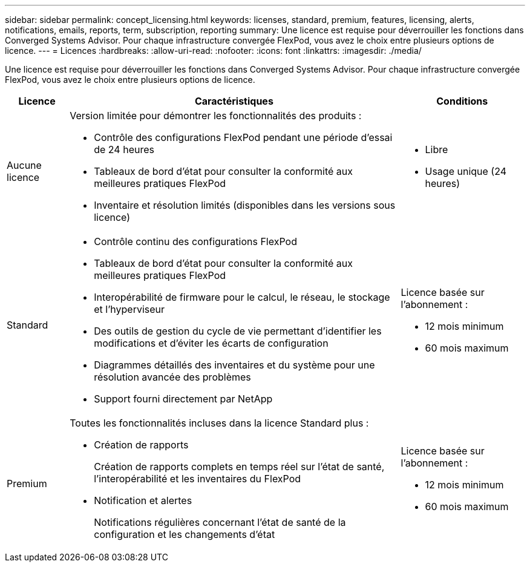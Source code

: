 ---
sidebar: sidebar 
permalink: concept_licensing.html 
keywords: licenses, standard, premium, features, licensing, alerts, notifications, emails, reports, term, subscription, reporting 
summary: Une licence est requise pour déverrouiller les fonctions dans Converged Systems Advisor. Pour chaque infrastructure convergée FlexPod, vous avez le choix entre plusieurs options de licence. 
---
= Licences
:hardbreaks:
:allow-uri-read: 
:nofooter: 
:icons: font
:linkattrs: 
:imagesdir: ./media/


[role="lead"]
Une licence est requise pour déverrouiller les fonctions dans Converged Systems Advisor. Pour chaque infrastructure convergée FlexPod, vous avez le choix entre plusieurs options de licence.

[cols="12,64,24"]
|===
| Licence | Caractéristiques | Conditions 


| Aucune licence  a| 
Version limitée pour démontrer les fonctionnalités des produits :

* Contrôle des configurations FlexPod pendant une période d'essai de 24 heures
* Tableaux de bord d'état pour consulter la conformité aux meilleures pratiques FlexPod
* Inventaire et résolution limités (disponibles dans les versions sous licence)

 a| 
* Libre
* Usage unique (24 heures)




| Standard  a| 
* Contrôle continu des configurations FlexPod
* Tableaux de bord d'état pour consulter la conformité aux meilleures pratiques FlexPod
* Interopérabilité de firmware pour le calcul, le réseau, le stockage et l'hyperviseur
* Des outils de gestion du cycle de vie permettant d'identifier les modifications et d'éviter les écarts de configuration
* Diagrammes détaillés des inventaires et du système pour une résolution avancée des problèmes
* Support fourni directement par NetApp

 a| 
Licence basée sur l'abonnement :

* 12 mois minimum
* 60 mois maximum




| Premium  a| 
Toutes les fonctionnalités incluses dans la licence Standard plus :

* Création de rapports
+
Création de rapports complets en temps réel sur l'état de santé, l'interopérabilité et les inventaires du FlexPod

* Notification et alertes
+
Notifications régulières concernant l'état de santé de la configuration et les changements d'état


 a| 
Licence basée sur l'abonnement :

* 12 mois minimum
* 60 mois maximum


|===